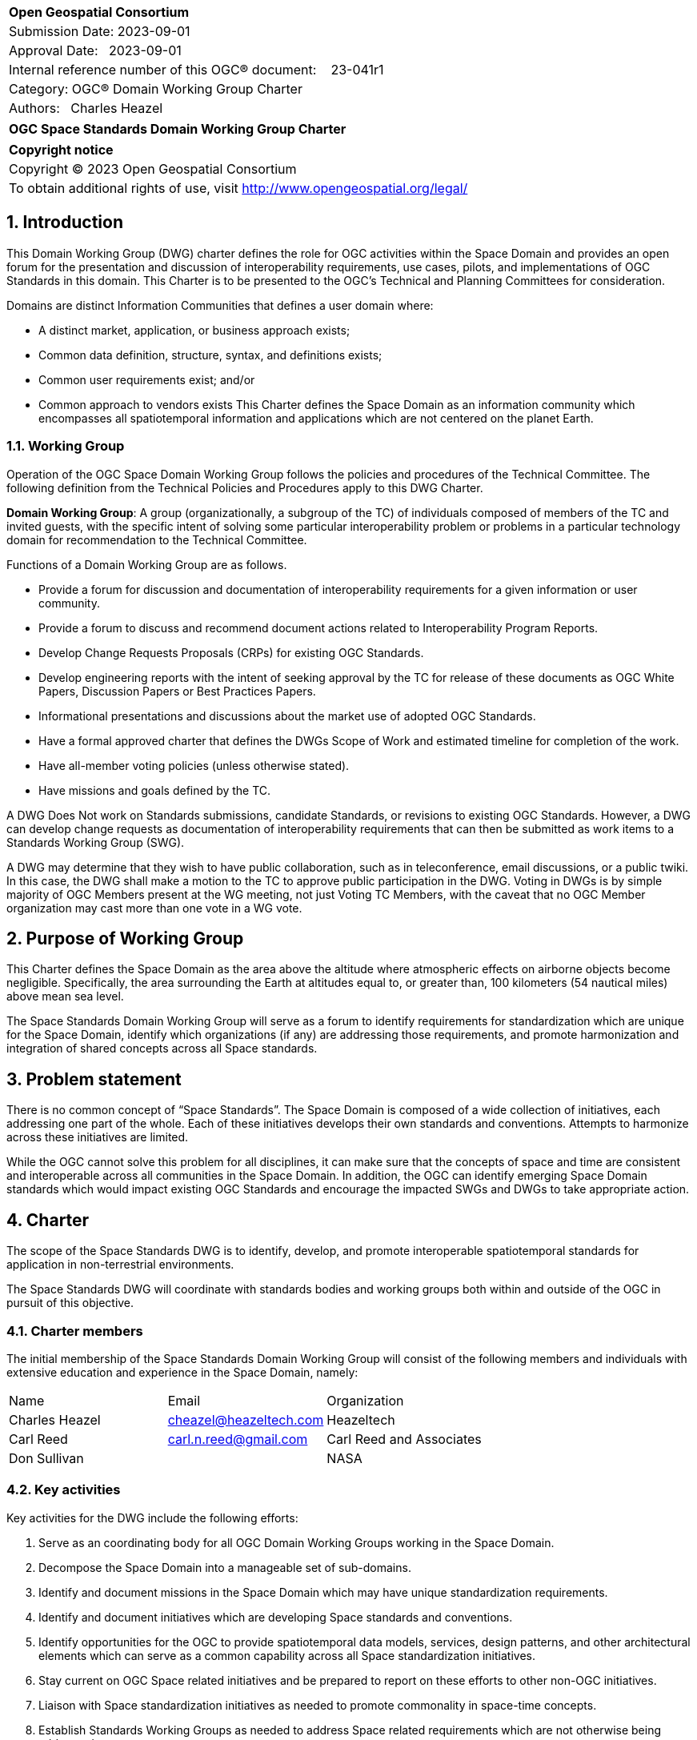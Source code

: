 :Title: OGC Space Standards Domain Working Group Charter
:titletext: OGC Space Standards Domain Working Group Charter
:doctype: book
:encoding: utf-8
:lang: en
:toc:
:toc-placement!:
:toclevels: 4
:numbered:
:sectanchors:
:source-highlighter: pygments

<<<
[cols = ">",frame = "none",grid = "none"]
|===
|{set:cellbgcolor:#FFFFFF}
|[big]*Open Geospatial Consortium*
|Submission Date: 2023-09-01
|Approval Date:   2023-09-01
|Internal reference number of this OGC(R) document:    23-041r1
|Category: OGC(R) Domain Working Group Charter
|Authors:   Charles Heazel
|===

[cols = "^", frame = "none"]
|===
|[big]*{titletext}*
|===

[cols = "^", frame = "none", grid = "none"]
|===
|*Copyright notice*
|Copyright (C) 2023 Open Geospatial Consortium
|To obtain additional rights of use, visit http://www.opengeospatial.org/legal/
|===

<<<

== Introduction

This Domain Working Group (DWG) charter defines the role for OGC activities within the Space Domain and provides an open forum for the presentation and discussion of interoperability requirements, use cases, pilots, and implementations of OGC Standards in this domain. This Charter is to be presented to the OGC’s Technical and Planning Committees for consideration.

Domains are distinct Information Communities that defines a user domain where:

* A distinct market, application, or business approach exists;

* Common data definition, structure, syntax, and definitions exists;

* Common user requirements exist; and/or

* Common approach to vendors exists
This Charter defines the Space Domain as an information community which encompasses all spatiotemporal information and applications which are not centered on the planet Earth.   

=== Working Group

Operation of the OGC Space Domain Working Group follows the policies and procedures of the Technical Committee. The following definition from the Technical Policies and Procedures apply to this DWG Charter.

*Domain Working Group*: A group (organizationally, a subgroup of the TC) of individuals composed of members of the TC and invited guests, with the specific intent of solving some particular interoperability problem or problems in a particular technology domain for recommendation to the Technical Committee.

Functions of a Domain Working Group are as follows.

* Provide a forum for discussion and documentation of interoperability requirements for a given information or user community.

* Provide a forum to discuss and recommend document actions related to Interoperability Program Reports.

* Develop Change Requests Proposals (CRPs) for existing OGC Standards.

* Develop engineering reports with the intent of seeking approval by the TC for release of these documents as OGC White Papers, Discussion Papers or Best Practices Papers.

* Informational presentations and discussions about the market use of adopted OGC Standards.

* Have a formal approved charter that defines the DWGs Scope of Work and estimated timeline for completion of the work.

* Have all-member voting policies (unless otherwise stated).

* Have missions and goals defined by the TC.

A DWG [underline]#Does Not# work on Standards submissions, candidate Standards, or revisions to existing OGC Standards. However, a DWG can develop change requests as documentation of interoperability requirements that can then be submitted as work items to a Standards Working Group (SWG).

A DWG may determine that they wish to have public collaboration, such as in teleconference, email discussions, or a public twiki. In this case, the DWG shall make a motion to the TC to approve public participation in the DWG. Voting in DWGs is by simple majority of OGC Members present at the WG meeting, not just Voting TC Members, with the caveat that no OGC Member organization may cast more than one vote in a WG vote.

== Purpose of Working Group

This Charter defines the Space Domain as the area above the altitude where atmospheric effects on airborne objects become negligible. Specifically, the area surrounding the Earth at altitudes equal to, or greater than, 100 kilometers (54 nautical miles) above mean sea level. 

The Space Standards Domain Working Group will serve as a forum to identify requirements for standardization which are unique for the Space Domain, identify which organizations (if any) are addressing those requirements, and promote harmonization and integration of shared concepts across all Space standards.

== Problem statement

There is no common concept of “Space Standards”. The Space Domain is composed of a wide collection of initiatives, each addressing one part of the whole. Each of these initiatives develops their own standards and conventions. Attempts to harmonize across these initiatives are limited.

While the OGC cannot solve this problem for all disciplines, it can make sure that the concepts of space and time are consistent and interoperable across all communities in the Space Domain. In addition, the OGC can identify emerging Space Domain standards which would impact existing OGC Standards and encourage the impacted SWGs and DWGs to take appropriate action.

== Charter

The scope of the Space Standards DWG is to identify, develop, and promote interoperable spatiotemporal standards for application in non-terrestrial environments. 

The Space Standards DWG will coordinate with standards bodies and working groups both within and outside of the OGC in pursuit of this objective.

=== Charter members

The initial membership of the Space Standards Domain Working Group will consist of the following members and individuals with extensive education and experience in the Space Domain, namely:

|====
^|Name ^| Email ^| Organization
| Charles Heazel ^| mailto:cheazel@heazeltech.com[cheazel@heazeltech.com] ^| Heazeltech
| Carl Reed ^| mailto:carl.n.reed@gmail.com[carl.n.reed@gmail.com] ^| Carl Reed and Associates
| Don Sullivan ^| ^|NASA
|====

=== Key activities

Key activities for the DWG include the following efforts:

. Serve as an coordinating body for all OGC Domain Working Groups working in the Space Domain.
. Decompose the Space Domain into a manageable set of sub-domains.
. Identify and document missions in the Space Domain which may have unique standardization requirements.
. Identify and document initiatives which are developing Space standards and conventions.
. Identify opportunities for the OGC to provide spatiotemporal data models, services, design patterns, and other architectural elements which can serve as a common capability across all Space standardization initiatives.
. Stay current on OGC Space related initiatives and be prepared to report on these efforts to other non-OGC initiatives.
. Liaison with Space standardization initiatives as needed to promote commonality in space-time concepts.
. Establish Standards Working Groups as needed to address Space related requirements which are not otherwise being addressed.

=== Business case

The domain for Space Standards is large and diverse. There is a risk that the standards, conventions, and practices arising from these diverse interests will be fragmented and non-interoperable. This Domain Working Group seeks to mitigate that risk by promoting space and time as a common enabling technology for all application communities in the Space Domain.

== Organizational approach and scope of work

=== Business goals

The Space Standards DWG will address the business case described above by working toward the following goals:

. Enable rational discussion of Space Standards by decomposing the Space Domain into more manageable sub-domains and/or mission areas.
. Identify existing Standards and common practices in the Space Domains.
. Establish liaison relations with key initiatives in Space Standards.
. Achieve consensus on concepts for space and time based on OGC Standards.
. Extend OGC Standards to support missions in the Space Domains.

=== Mission and Role

The Space Standards Domain Working Group will serve as a coordinating body for Space Standards, leading to interoperable representations for space and time across all Space Standards.

=== Activities planned for Space Standards DWG

The following activities are planned for the Space Standards DWG:

. Decompose the Space Domain into sub-domains, potentially including:
.. Lunar
.. Martian
.. Cislunar
.. Deep Space
. Develop a taxonomy of Space Missions including:
.. Mapping, Positioning, and Navigation
... Celestial and celestrial body-centirc coordinate reference systems
... Celestial mapping
... 3D+ positioning
... Navigation within and between coordinate reference systems
... Integration of general and special relativity
.. Space Situational Awareness
... Space Traffic Management
... Space debris tracking and removal
... Planetary/asset defense
... Orbit management
... Radio frequency spectrum management
.. Space Topology
... Space weather
... Space energy
.. Space Assets
... Digital twins / Space infrastructure
... Inhabitation plans
. Identify the information and computational capabilities needed to execute each mission.
. Identify capabilities shared across two or more missions
. Identify existing standards or standards development initiatives to address each capability
. Evaluate the body of standards for consistency, interoperability, and completeness
. Propose the formation of OGC Standards Working Groups as needed to address gaps in the body of Space standards.
. Engage with Space Standards development organizations in an attempt to better integrate Space Standards.
. Serve as the Standards Development Organization (SDO) for Space Standards that were not developed by a formal SDO. 

It is anticipated that a Reference Architecture will be required to support these tasks. Development of that Reference Architecture may be performed under this charter.

== Definitions

The following definitions apply to terms used in this Charter:

Space Domain: an information community which encompasses the area above the altitude where atmospheric effects on airborne objects become negligible https://www.jcs.mil/Portals/36/Documents/Doctrine/pubs/jp3_14ch1.pdf?ver=GfzdjuluCyyHDS9D_RtkNA%3D%3D[Space Operations, Joint Publication 3-14].

Cislunar: the large region of space in the Earth-Moon system beyond geosynchronous (GEO) orbit, including the Moon (https://www.whitehouse.gov/ostp/news-updates/2022/11/17/fact-sheet-first-national-cislunar-science-technology-strategy/[FACT SHEET: First National Cislunar Science & Technology Strategy])

== References

Some of the resources relevant to the work of this DWG are described below. Expanding this collection is one of the key objectives of this DWG.

* Consultative Committee for Space Data Systems (CCSDS): a multi-national forum for the development of communications & data systems standards for spaceflight. https://public.ccsds.org/Publications/AllPubs.aspx[https://public.ccsds.org/Publications/AllPubs.aspx]
* Flexible Image Transport System (FITS): a standard data format used in astronomy, https://fits.gsfc.nasa.gov/[https://fits.gsfc.nasa.gov/]
* Geospatial-Intelligence Standards Working Group (GWG) World Geodetic System and Geomatics Focus Group (WGSG): custodian of WGS84 and developer of the pending lunar "WGS84". https://gwg.nga.mil/gwg/focus-groups/World_Geodetic_System_&_Geomatics_(WGSG)_Focus_Gro.html[https://gwg.nga.mil/gwg/focus-groups/World_Geodetic_System_&_Geomatics_(WGSG)_Focus_Gro.html]
* ISO/TC 20/SC 13 - Space data and information transfer systems: an ISO body which works closely with the CCSDS. https://cwe.ccsds.org/cmc/docs/Forms/AllItems.aspx?RootFolder=/cmc/docs/ISO%20TC20-SC13%20Subcommittee&[https://cwe.ccsds.org/cmc/docs/Forms/AllItems.aspx?RootFolder=/cmc/docs/ISO%20TC20-SC13%20Subcommittee&]
* NASA DART Mission Web Site: an experiment to re-direct an astronomical body through kinetic impact. https://dart.jhuapl.edu/[https://dart.jhuapl.edu/]
* NASA Planetary Defense Coordination Office: https://www.nasa.gov/specials/pdco/index.html[https://www.nasa.gov/specials/pdco/index.html]
* NASA SPICE: a Toolkit for the development of space applications. https://naif.jpl.nasa.gov/naif/toolkit.html[https://naif.jpl.nasa.gov/naif/toolkit.html]
* Project Kuiper: Amazon's solution for LOE-based satellite internet. https://www.aboutamazon.com/what-we-do/devices-services/project-kuiper[https://ww.waboutamazon.com/what-we-do/devices-services/project-kuiper]
* USGS Planetary Analyis Ready Data (ARD): the USGS Astrogeology Science Center’s Analysis Ready Data portal. https://stac.astrogeology.usgs.gov/docs/[https://stac.astrogeology.usgs.gov/docs/]
* USGS Planetary Spatial Data Infrastructure (SDI): Spatial Data Infrastructures for the Moon, Europa, and other astronomical bodies. https://psdi.astrogeology.usgs.gov/[https://psdi.astrogeology.usgs.gov/]
